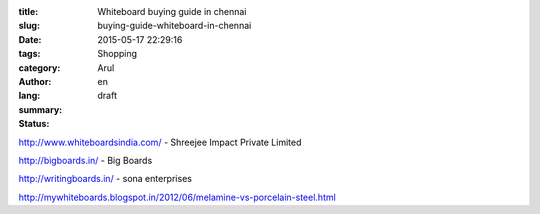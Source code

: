 :title: Whiteboard buying guide in chennai
:slug: buying-guide-whiteboard-in-chennai
:date: 2015-05-17 22:29:16
:tags: 
:category: Shopping
:author: Arul
:lang: en
:summary: 
:status: draft


http://www.whiteboardsindia.com/ - Shreejee Impact Private Limited

http://bigboards.in/ - Big Boards

http://writingboards.in/ - sona enterprises


http://mywhiteboards.blogspot.in/2012/06/melamine-vs-porcelain-steel.html